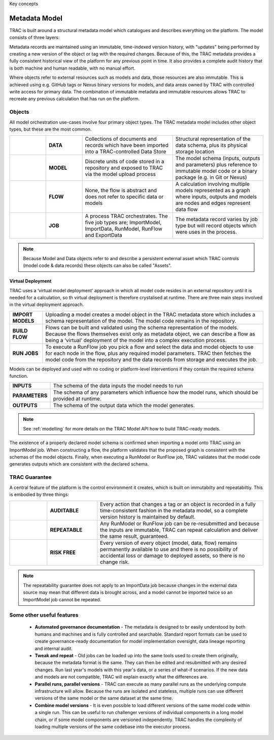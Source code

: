 Key concepts


Metadata Model
====================

TRAC is built around a structural metadata model which catalogues and describes everything on the platform. The model consists of three layers:

.. list-table::
    :widths: 40 200

    * - **OBJECTS**
      - Objects are the model’s structural elements and each object type has its own metadata structure. The most

    * - **TAGS**
      - Tags are used to index, describe and control objects. Some tags are controlled by the platform, some you can set yourself.

    * - **TRACEABLE ACTIONS**
      - Traceable actions are actions that create objects, such as running jobs or data imports. Read-only
    actions such as querying data or metadata searches are not recorded in the metadata model.


Metadata records are maintained using an immutable, time-indexed version history, with "updates" being performed
by creating a new version of the object or tag with the required changes. Because of this, the TRAC metadata
provides a fully consistent historical view of the platform for any previous point in time. It also provides
a complete audit history that is both machine and human readable, with no manual effort.

Where objects refer to external resources such as models and data, those resources are also immutable.
This is achieved using e.g. GitHub tags or Nexus binary versions for models, and data areas owned by TRAC with
controlled write access for primary data. The combination of immutable metadata and immutable resources allows
TRAC to recreate any previous calculation that has run on the platform.


Objects
_______

All model orchestration use-cases involve four primary object types. The TRAC metadata model includes other object types, but these are the most common.

.. list-table::
    :widths: 40 40 100 100

    * - |icon-data|
      - **DATA**
      - Collections of documents and records which have been imported into a TRAC-controlled Data Store
      - Structural representation of the data schema, plus its physical storage location

    * - |icon-model|
      - **MODEL**
      - Discrete units of code stored in a repository and exposed to TRAC via the model upload process
      - The model schema (inputs, outputs and parameters) plus reference to immutable model code or a binary package (e.g. in Git or Nexus)

    * - |icon-flow|
      - **FLOW**
      - None, the flow is abstract and does not refer to specific data or models
      - A calculation involving multiple models represented as a graph where inputs, outputs and models are nodes and edges represent data flow

    * - |icon-job|
      - **JOB**
      - A process TRAC orchestrates. The five job types are; ImportModel, ImportData, RunModel, RunFlow and ExportData
      - The metadata record varies by job type but will record objects which were uses in the process.


.. |icon-data| image:: ../../_images/icons/icon_data.png
   :width: 66px
   :height: 66px

.. |icon-model| image:: ../../_images/icons/icon_model.png
   :width: 66px
   :height: 66px

.. |icon-flow| image:: ../../images/icons/icon_flow.png
   :width: 66px
   :height: 66px

.. |icon-job| image:: ../../images/icons/icon_job.png
   :width: 66px
   :height: 66px

.. note::
    Because Model and Data objects refer to and describe a persistent external asset which TRAC controls (model code & data records) these objects can also be called "Assets".



Virtual Deployment
----------
TRAC uses a ‘virtual model deployment' approach in which all model code resides in an external repository
until it is needed for a calculation, so th virtual deployment is therefore crystalised at runtime. There are three main steps involved in the virtual deployment approach.

.. list-table::
    :widths: 30 200

    * - **IMPORT MODELS**
      - Uploading a model creates a model object in the TRAC metadata store which includes a schema representation of the model. The model code remains in the repository.

    * - **BUILD FLOW**
      - Flows can be built and validated using the schema representation of the models. Because the flows themselves exist only as metadata object, we can describe a flow as being a ‘virtual’ deployment of the model into a complex execution process.

    * - **RUN JOBS**
      - To execute a RunFlow job you pick a flow and select the data and model objects to use for each node in the flow, plus any required model parameters. TRAC then fetches the model code from the repository and the data records from storage and executes the job.



Models can be deployed and used with no coding or platform-level interventions if they contain the required
schema function.


.. list-table::
    :widths: 30 200

    * - **INPUTS**
      - The schema of the data inputs the model needs to run

    * - **PARAMETERS**
      - The schema of any parameters which influence how the model runs, which should be provided at runtime.

    * - **OUTPUTS**
      - The schema of the output data which the model generates.

.. note::
    See :ref:`modelling` for more details on the TRAC Model API how to build TRAC-ready models.


The existence of a properly declared model schema is confirmed when importing a model onto TRAC using
an ImportModel job. When constructing a flow, the platform validates that the proposed graph is consistent
with the schemas of the model objects. Finally, when executing a RunModel or RunFlow job, TRAC validates
that the model code generates outputs which are consistent with the declared schema.


TRAC Guarantee
____________

A central feature of the platform is the control environment it creates, which is built on immutabilty and repeatabiltiy. This is embodied by three things:

.. list-table::
    :widths: 45 60 200

    * - |icon-audit|
      - **AUDITABLE**
      - Every action that changes a tag or an object is recorded in a fully time-consistent fashion
        in the metadata model, so a complete version history is maintained by default.

    * - |icon-repeat|
      - **REPEATABLE**
      - Any RunModel or RunFlow job can be re-resubmitted and because the inputs are
        immutable, TRAC can repeat calculation and deliver the same result, guaranteed.

    * - |icon-persist|
      - **RISK FREE**
      - Every version of every object (model, data, flow) remains permanently available to use and there is
        no possibility of accidental loss or damage to deployed assets, so there is no change risk.

.. |icon-audit| image:: ../../images/icons/icon_audit.png
   :width: 66px
   :height: 66px

.. |icon-repeat| image:: ../../images/icons/icon_repeat.png
   :width: 66px
   :height: 66px

.. |icon-persist| image:: ../../images/icons/icon_persist.png
   :width: 66px
   :height: 66px

.. note::
    The repeatability guarantee does not apply to an ImportData job because changes in the external data source may mean that different data is brought across, and a model cannot be imported twice so an ImportModel job cannot be repeated.


Some other useful features
____________

    -   **Automated governance documentation** - The metadata is designed to br easily understood by
        both humans and machines and is fully controlled and searchable. Standard report formats can be
        used to create governance-ready documentation for model implementation oversight, data lineage
        reporting and internal audit.

    -   **Tweak and repeat** - Old jobs can be loaded up into the same tools used to create them originally,
        because the metadata format is the same. They can then be edited and resubmitted with any desired
        changes. Run last year's models with this year's data, or a series of what-if scenarios.
        If the new data and models are not compatible, TRAC will explain exactly what the differences are.

    -   **Parallel runs, parallel versions** - TRAC can execute as many parallel runs as the underlying compute
        infrastructure will allow. Because the runs are isolated and stateless, multiple runs can use different
        versions of the same model or the same dataset at the same time.

    -   **Combine model versions** - It is even possible to load different versions of the same model code within
        a single run. This can be useful to run challenger versions of individual components in a long model
        chain, or if some model components are versioned independently. TRAC handles the complexity of loading
        multiple versions of the same codebase into the executor process.

